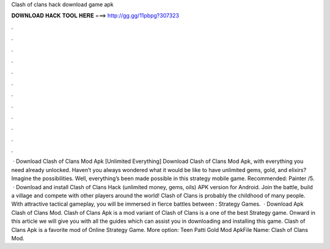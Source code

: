 Clash of clans hack download game apk

𝐃𝐎𝐖𝐍𝐋𝐎𝐀𝐃 𝐇𝐀𝐂𝐊 𝐓𝐎𝐎𝐋 𝐇𝐄𝐑𝐄 ===> http://gg.gg/11pbpg?307323

.

.

.

.

.

.

.

.

.

.

.

.

 · Download Clash of Clans Mod Apk [Unlimited Everything] Download Clash of Clans Mod Apk, with everything you need already unlocked. Haven’t you always wondered what it would be like to have unlimited gems, gold, and elixirs? Imagine the possibilities. Well, everything’s been made possible in this strategy mobile game. Recommended: Painter /5.  · Download and install Clash of Clans Hack (unlimited money, gems, oils) APK version for Android. Join the battle, build a village and compete with other players around the world! Clash of Clans is probably the childhood of many people. With attractive tactical gameplay, you will be immersed in fierce battles between : Strategy Games.  · Download Apk Clash of Clans Mod. Clash of Clans Apk is a mod variant of Clash of Clans is a one of the best Strategy game. Onward in this article we will give you with all the guides which can assist you in downloading and installing this game. Clash of Clans Apk is a favorite mod of Online Strategy Game. More option: Teen Patti Gold Mod ApkFile Name: Clash of Clans Mod.